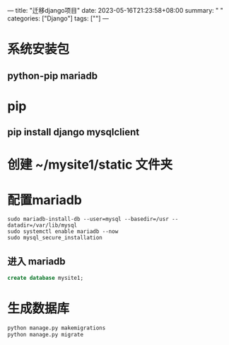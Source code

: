 ---
title: "迁移django项目"
date: 2023-05-16T21:23:58+08:00
summary: " "
categories: ["Django"]
tags: [""]
---

* 系统安装包
** python-pip mariadb
* pip
** pip install django mysqlclient
* 创建 ~/mysite1/static 文件夹
* 配置mariadb
#+begin_src shell
sudo mariadb-install-db --user=mysql --basedir=/usr --datadir=/var/lib/mysql
sudo systemctl enable mariadb --now
sudo mysql_secure_installation
#+end_src
** 进入 mariadb
#+begin_src sql
create database mysite1;

#+end_src
* 生成数据库
#+BEGIN_SRC python :results output
python manage.py makemigrations
python manage.py migrate
#+END_SRC
